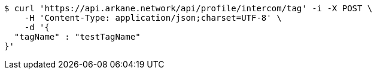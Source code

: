 [source,bash]
----
$ curl 'https://api.arkane.network/api/profile/intercom/tag' -i -X POST \
    -H 'Content-Type: application/json;charset=UTF-8' \
    -d '{
  "tagName" : "testTagName"
}'
----
